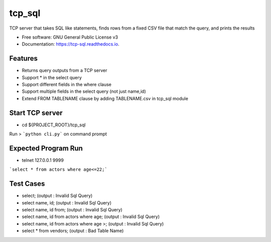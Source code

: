 =======
tcp_sql
=======


.. image:: https://img.shields.io/pypi/v/tcp_sql.svg
        :target: https://pypi.python.org/pypi/tcp_sql

.. image:: https://img.shields.io/travis/guptaakashgupta/tcp_sql.svg
        :target: https://travis-ci.org/guptaakashgupta/tcp_sql

.. image:: https://readthedocs.org/projects/tcp-sql/badge/?version=latest
        :target: https://tcp-sql.readthedocs.io/en/latest/?badge=latest
        :alt: Documentation Status




TCP server that takes SQL like statements, finds rows from a fixed CSV file that match the query, and prints the results


* Free software: GNU General Public License v3
* Documentation: https://tcp-sql.readthedocs.io.


Features
--------

* Returns query outputs from a TCP server
* Support * in the select query
* Support different fields in the where clause
* Support multiple fields in the select query (not just name,id)
* Extend FROM TABLENAME clause by adding TABLENAME.csv in tcp_sql module
 
Start TCP server
--------

* cd ${PROJECT_ROOT}/tcp_sql
Run > ```python cli.py``` on command prompt

Expected Program Run
--------

* telnet 127.0.0.1 9999
```select * from actors where age<=22;```

Test Cases
---------
* select; (output : Invalid Sql Query)
* select name, id; (output : Invalid Sql Query)
* select name, id from;  (output : Invalid Sql Query)
* select name, id from actors where age;  (output : Invalid Sql Query)
* select name, id from actors where age >;  (output : Invalid Sql Query)
* select * from vendors; (output : Bad Table Name) 